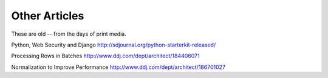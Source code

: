 Other Articles
##############

These are old -- from the days of print media.


Python, Web Security and Django
http://sdjournal.org/python-starterkit-released/

Processing Rows in Batches
http://www.ddj.com/dept/architect/184406071

Normalization to Improve Performance
http://www.ddj.com/dept/architect/186701027

